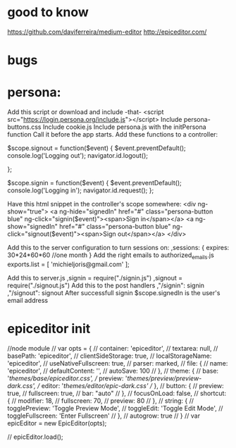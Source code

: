 * good to know

https://github.com/daviferreira/medium-editor
http://epiceditor.com/
  
* bugs

* persona:
Add this script or download and include -that-
<script src="https://login.persona.org/include.js"></script>
Include persona-buttons.css
Include cookie.js
Include persona.js with the initPersona function
Call it before the app starts.
Add these functions to a controller:

    $scope.signout = function($event) {
	$event.preventDefault();
	console.log('Logging out');
	navigator.id.logout();

    };

    $scope.signin = function($event) {
	$event.preventDefault();
	console.log('Logging in');
	navigator.id.request();
    };

Have this html snippet in the controller's scope somewhere:    
     <div ng-show="true">
       <a ng-hide="signedIn" href="#" class="persona-button blue" ng-click="signin($event)"><span>Sign in</span></a>
       <a ng-show="signedIn" href="#" class="persona-button blue" ng-click="signout($event)"><span>Sign out</span></a>
     </div>

Add this to the server configuration to turn sessions on: 
    ,sessions: {
	expires: 30*24*60*60  //one month
    }
Add the right emails to authorized_emails.js
exports.list =  
    [
	'michieljoris@gmail.com'
    ];

Add this to server.js
,signin = require("./signin.js")
,signout = require("./signout.js")
Add this to the post handlers
	,"/signin": signin
	,"/signout": signout
After successfull signin $scope.signedIn is the user's email address	







* epiceditor init

//node module
// var opts = {
//   container: 'epiceditor',
//   textarea: null,
//   basePath: 'epiceditor',
//   clientSideStorage: true,
//   localStorageName: 'epiceditor',
//   useNativeFullscreen: true,
//   parser: marked,
//   file: {
//     name: 'epiceditor',
//     defaultContent: '',
//     autoSave: 100
//   },
//   theme: {
//     base: '/themes/base/epiceditor.css',
//     preview: '/themes/preview/preview-dark.css',
//     editor: '/themes/editor/epic-dark.css'
//   },
//   button: {
//     preview: true,
//     fullscreen: true,
//     bar: "auto"
//   },
//   focusOnLoad: false,
//   shortcut: {
//     modifier: 18,
//     fullscreen: 70,
//     preview: 80
//   },
//   string: {
//     togglePreview: 'Toggle Preview Mode',
//     toggleEdit: 'Toggle Edit Mode',
//     toggleFullscreen: 'Enter Fullscreen'
//   },
//   autogrow: true
// }
// var epicEditor = new EpicEditor(opts);

// epicEditor.load();
